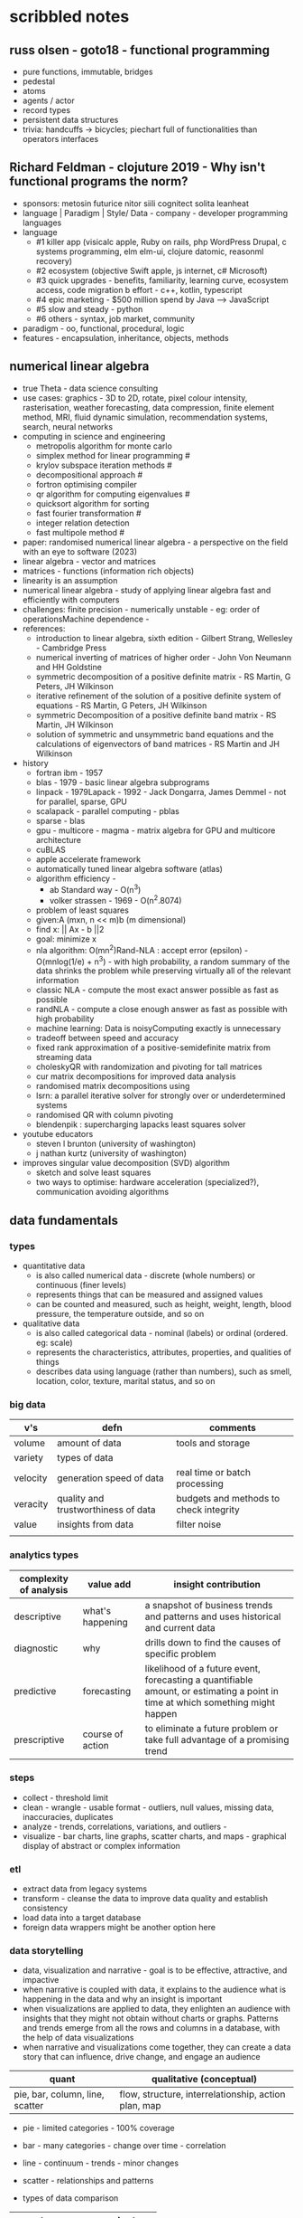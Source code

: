 * scribbled notes
** russ olsen - goto18 - functional programming
- pure functions, immutable, bridges
- pedestal
- atoms
- agents / actor
- record types
- persistent data structures
- trivia: handcuffs -> bicycles; piechart full of functionalities than operators interfaces
** Richard Feldman - clojuture 2019 - Why isn't functional programs the norm?
- sponsors: metosin futurice nitor siili cognitect solita leanheat
- language | Paradigm | Style/ Data - company - developer programming languages
- language
  - #1 killer app (visicalc apple, Ruby on rails, php WordPress Drupal, c systems programming, elm elm-ui, clojure datomic, reasonml recovery)
  - #2 ecosystem (objective Swift apple, js internet, c# Microsoft)
  - #3 quick upgrades - benefits, familiarity, learning curve, ecosystem access, code migration b effort - c++, kotlin, typescript
  - #4 epic marketing - $500 million spend by Java --> JavaScript
  - #5 slow and steady - python
  - #6 others - syntax, job market, community
- paradigm - oo, functional, procedural, logic
- features - encapsulation, inheritance, objects, methods
** numerical linear algebra
- true Theta - data science consulting
- use cases: graphics - 3D to 2D, rotate, pixel colour intensity, rasterisation, weather forecasting, data compression, finite element method, MRI, fluid dynamic simulation, recommendation systems, search, neural networks
- computing in science and engineering
  - metropolis algorithm for monte carlo
  - simplex method for linear programming #
  - krylov subspace iteration methods #
  - decompositional approach #
  - fortron optimising compiler
  - qr algorithm for computing eigenvalues #
  - quicksort algorithm for sorting
  - fast fourier transformation #
  - integer relation detection
  - fast multipole method #
- paper: randomised numerical linear algebra - a perspective on the field with an eye to software (2023)
- linear algebra - vector and matrices
- matrices - functions (information rich objects)
- linearity is an assumption
- numerical linear algebra - study of applying linear algebra fast and efficiently with computers
- challenges: finite precision - numerically unstable - eg: order of operationsMachine dependence -
- references:
  - introduction to linear algebra, sixth edition - Gilbert Strang, Wellesley - Cambridge Press
  - numerical inverting of matrices of higher order - John Von Neumann and HH Goldstine
  - symmetric decomposition of a positive definite matrix - RS Martin, G Peters, JH Wilkinson
  - iterative refinement of the solution of a positive definite system of equations - RS Martin, G Peters, JH Wilkinson
  - symmetric Decomposition of a positive definite band matrix - RS Martin, JH Wilkinson
  - solution of symmetric and unsymmetric band equations and the calculations of eigenvectors of band matrices - RS Martin and JH Wilkinson 
- history
  - fortran ibm - 1957
  - blas - 1979 - basic linear algebra subprograms 
  - linpack - 1979Lapack - 1992 - Jack Dongarra, James Demmel - not for parallel, sparse, GPU
  - scalapack - parallel computing - pblas
  - sparse - blas
  - gpu - multicore - magma - matrix algebra for GPU and multicore architecture
  - cuBLAS
  - apple accelerate framework
  - automatically tuned linear algebra software (atlas)
  - algorithm efficiency -
    - ab Standard way - O(n^3)
    - volker strassen - 1969 - O(n^2.8074)
  - problem of least squares
  - given:A (mxn, n << m)b (m dimensional)
  - find x: || Ax - b ||2
  - goal: minimize x
  - nla algorithm: O(mn^2)Rand-NLA : accept error (epsilon) - O(mnlog(1/e) + n^3) - with high probability, a random summary of the data shrinks the problem while preserving virtually all of the relevant information 
  - classic NLA - compute the most exact answer possible as fast as possible
  - randNLA - compute a close enough answer as fast as possible with high probability
  - machine learning: Data is noisyComputing exactly is unnecessary
  - tradeoff between speed and accuracy
  - fixed rank approximation of a positive-semidefinite matrix from streaming data
  - choleskyQR with randomization and pivoting for tall matrices
  - cur matrix decompositions for improved data analysis
  - randomised matrix decompositions using
  - lsrn: a parallel iterative solver for strongly over or underdetermined systems
  - randomised QR with column pivoting
  - blendenpik : supercharging lapacks least squares solver
- youtube educators
  - steven l brunton (university of washington)
  - j nathan kurtz (university of washington)
- improves singular value decomposition (SVD) algorithm
  - sketch and solve least squares
  - two ways to optimise: hardware acceleration (specialized?), communication avoiding algorithms
** data fundamentals
*** types
- quantitative data
  - is also called numerical data - discrete (whole numbers) or continuous (finer levels)
  - represents things that can be measured and assigned values
  - can be counted and measured, such as height, weight, length, blood pressure, the temperature outside, and so on
- qualitative data
  - is also called categorical data - nominal (labels) or ordinal (ordered. eg: scale) 
  - represents the characteristics, attributes, properties, and qualities of things
  - describes data using language (rather than numbers), such as smell, location, color, texture, marital status, and so on
*** big data
|----------+-------------------------------------+----------------------------------------|
| v's      | defn                                | comments                               |
|----------+-------------------------------------+----------------------------------------|
| volume   | amount of data                      | tools and storage                      |
| variety  | types of data                       |                                        |
| velocity | generation speed of data            | real time or batch processing          |
| veracity | quality and trustworthiness of data | budgets and methods to check integrity |
| value    | insights from data                  | filter noise                           |
|          |                                     |                                        |
|----------+-------------------------------------+----------------------------------------|
*** analytics types
|------------------------+------------------+--------------------------------------------------------------------------------------------------------------------------------|
| complexity of analysis | value add        | insight contribution                                                                                                           |
|------------------------+------------------+--------------------------------------------------------------------------------------------------------------------------------|
| descriptive            | what's happening | a snapshot of business trends and patterns and uses historical and current data                                                |
| diagnostic             | why              | drills down to find the causes of specific problem                                                                             |
| predictive             | forecasting      | likelihood of a future event, forecasting a quantifiable amount, or estimating a point in time at which something might happen |
| prescriptive           | course of action | to eliminate a future problem or take full advantage of a promising trend                                                      |
|------------------------+------------------+--------------------------------------------------------------------------------------------------------------------------------|
*** steps
- collect - threshold limit 
- clean - wrangle - usable format - outliers, null values, missing data, inaccuracies, duplicates
- analyze - trends, correlations, variations, and outliers -
- visualize - bar charts, line graphs, scatter charts, and maps - graphical display of abstract or complex information
*** etl
- extract data from legacy systems
- transform - cleanse the data to improve data quality and establish consistency
- load data into a target database
- foreign data wrappers might be another option here
*** data storytelling
- data, visualization and narrative - goal is to be effective, attractive, and impactive
- when narrative is coupled with data, it explains to the audience what is happening in the data and why an insight is important
- when visualizations are applied to data, they enlighten an audience with insights that they might not obtain without charts or graphs. Patterns and trends emerge from all the rows and columns in a database, with the help of data visualizations
- when narrative and visualizations come together, they can create a data story that can influence, drive change, and engage an audience
|---------------------------------------------------------------------+------------------------------------------------------|
| quant                                                               | qualitative (conceptual)                             |
|---------------------------------------------------------------------+------------------------------------------------------|
| pie, bar, column, line, scatter                                     | flow, structure, interrelationship, action plan, map |
|---------------------------------------------------------------------+------------------------------------------------------|
- pie - limited categories - 100% coverage
- bar - many categories - change over time - correlation 
- line - continuum - trends - minor changes 
- scatter - relationships and patterns 
  
- types of data comparison
|---------------------+--------------|
| types               | charts       |
|---------------------+--------------|
| relative proportion | pie, column  |
| ranking             | bar          |
| time                | column, line |
| frequency           | column, line |
| correlation         | bar, scatter |
|---------------------+--------------|
** data science
- goal of data science is to extract value from data in all its forms
- science is a system or method reconciling practical ends with scientific laws
- data science is the understanding of the world through the scientific analysis of digital data
- ata science combines the scientific method, math and statistics, specialized programming, advanced analytics, artificial intelligence (AI), and even storytelling to uncover and explain the business insights buried in data
- data science is a multidisciplinary approach to extracting actionable insights from the large and ever-increasing volumes of data collected and created by today’s businesses
- 5 whys
*** iterative methodologies
- cross-industry standard process for data mining (crisp-dm) - https://en.wikipedia.org/wiki/European_Strategic_Programme_on_Research_in_Information_Technology
  - business understanding, data understanding, data preparation, modeling, evaluation and deployment 
- knowledge discovery in database (kdd) - https://www.datascience-pm.com/kdd-and-data-mining/ 
  - selection, pre-processing, transformation, data mining, interpretation / evaluation 
- sample, explore, modify, model, assess (semma) - https://documentation.sas.com/doc/en/emref/14.3/n061bzurmej4j3n1jnj8bbjjm1a2.htm
*** design thinking
- business sponsor 
- define the problem
- determine the project objectives
- develop personas or fictional characters that represent typical end users
- document solution requirements from a business perspective
*** descriptive analysis
- number (n), mean, median, mode, minimum, maximum, standard deviation 
*** data presentation
- purpose, audience, data, context 
*** data model
- identifies the data, data attributes, and relationships or associations with other data
- provides a generalized view of data that represents the real business scenario and data
- why build a data model?
  - a data scientist can develop a more systematic approach to address an identified business problem by building a model
  - the main goal of building a model is to make better predictions for the business and gain a better understanding of the system being modeled
*** train data models 
- business understanding
- data exploration and preparation
- data representation and transformation
- data visualization and presentation
- train data models
- deploy data models
- future proof solution and implementation 
*** supervised vs unsupervised learning
|---------------------+-------------------------------------------------------------+---------------------------------------------------------------------------------|
| particulars         | supervised                                                  | unsupervised                                                                    |
|---------------------+-------------------------------------------------------------+---------------------------------------------------------------------------------|
| process             | input and output variables are given                        | only input data is given                                                        |
| input data          | algorithms are trained using labeled data                   | algorithms are used against data that is not labeled                            |
| complexity          | simpler method                                              | computationally complex                                                         |
| use of data         | uses training data to link i/o                              | does not use output data                                                        |
| accuracy of results | highly accurate and trustworthy method                      | less accurate and trustworthy method                                            |
| examples            | fraud detection, image cl, weather, market, life expectancy | customer seg, targeted mktg, meaningful comprehension, recommend music / movies |
|---------------------+-------------------------------------------------------------+---------------------------------------------------------------------------------|






** AI vs augmented intelligence
- learn patterns and predict 
- human vs artificial vs augmented
- augmented - collision, blind spot - helps humans make decisions - compliments humans 
- artificial - mimics human thinking - machines can independently make decisions without humans
|----------------+-------------------|
| machines       | humans            |
|----------------+-------------------|
| ingesting data | generalizing data |
| repetitive     | creativity        |
| accurate       | emotional         |
|----------------+-------------------|
- levels of AI
|------------------+------------------------------------------------+------------------------------------------------------------------------------------------------------------------------------------------------------------------------------------------------------------------------------------------------------------------------------------------------------------------------------------------------------------------------------|
| level            | high level defn                                | example                                                                                                                                                                                                                                                                                                                                                                      |
|------------------+------------------------------------------------+------------------------------------------------------------------------------------------------------------------------------------------------------------------------------------------------------------------------------------------------------------------------------------------------------------------------------------------------------------------------------|
| ai               | rules                                          | to separate the chicken, beef, and pork, you could create a programmed rule in the format of if-else statements. This allows the machine to recognize what is on the label and route it to the correct basket                                                                                                                                                                |
| machine learning | feature extraction, probabilistic calculations | to improve the performance of the machine, you expose it to more data to ensure that the machine is trained on numerous characteristics of each type of meat, such as size, shape, and color. The more data you provide for the algorithm, the better the model gets. By providing more data and adjusting parameters, the machine minimizes errors by repetitive guess work |
| deep learning    | feature extraction without human help          | feature extraction is built into the process without human input. once you have provided the deep learning model with dozens of meat pictures, it processes the images through different layers of neural networks. The layers can then learn an implicit representation of the raw data on their own                                                                        |
|------------------+------------------------------------------------+------------------------------------------------------------------------------------------------------------------------------------------------------------------------------------------------------------------------------------------------------------------------------------------------------------------------------------------------------------------------------|
- analyze and predict
  - ingest large amounts of data, sort, organize and analyze
  - based on this information, a certain thing will probably happen
- evolution of ai 
|-----------------------+------------------------------------------------------------------|
| narrow ai             | predict next purchase, plan your day                             |
| broad (enterprise) ai | business process, global weather, trace pandemics, future trends |
| general ai            | human level - abstract, strategize, previous experience          |
|-----------------------+------------------------------------------------------------------|
- eras of computing
  - tabulation - slice and dice - pivot
  - programming - Electronic Numerical Integrator and Computer (ENIAC) at the University of Pennsylvania
  - ai
|----------+-----------------------------------+--------------------------------------------|
| timeline | key events                        | notes                                      |
|----------+-----------------------------------+--------------------------------------------|
|     1940 | turing machines                   | can machines think?                        |
|          | analog robots                     |                                            |
|     1950 | turing test                       |                                            |
|     1951 | minsky neural net                 |                                            |
|     1956 | dartmouth conference              | john mccarthy - lisp                       |
|     1956 | logic theorist - first ai program | allen newell, j.c. shaw, and herbert simon |
|     1957 | checkers                          |                                            |
|    1960s | semantic networks                 |                                            |
|     1966 | eliza                             |                                            |
|     1969 | SHRDLU                            | Born                                       |
|  1970-80 | AI winter                         | K9, star wars                              |
|     1982 | expert systems                    | ZX81                                       |
|     1982 | hopfield net / back propagation   |                                            |
|  1982-93 | AI winter                         |                                            |
|     1997 | Deep Blue beats Kasparov          | chess                                      |
|     2005 | DARPA Grand Challenge             | self driving vehicles                      |
|     2011 | Watson wins Jeopardy              | quiz show                                  |
|     2016 | AlphaGo (Go)                      |                                            |
|     2017 | AlphaZero                         | K9 Mk1                                     |
|     2019 | Project debater                   |                                            |
|     2022 | K9 Mk2                            |                                            |
|----------+-----------------------------------+--------------------------------------------|
- ai winter
  - limited calculating power
  - limited information storage
  - lack of funding and high expectations 
  - personal computing took preference 
- ai rise and shine 
  - in 1997, IBM’s Deep Blue beat the world’s chess champion by processing over 200 million possible moves per second
  - in 2005, a Stanford University robot drove itself down a 131-mile desert trail
  - in 2011, IBM’s Watson defeated two grand champions in the game of Jeopardy!
- types of data
  - structured data is typically categorized as quantitative data and is highly organized. structured data is information that can be organized in rows and columns. Perhaps you've seen structured data in a spreadsheet, like Google Sheets or Microsoft Excel. Examples of structured data includes names, dates, addresses, credit card numbers, stock information
  - unstructured data, also known as dark data, is typically categorized as qualitative data. it cannot be processed and analyzed by conventional data tools and methods. Unstructured data lacks any built-in organization, or structure. Examples of unstructured data include images, texts, customer comments, medical records, and even song lyrics
  - semi-structured data is the “bridge” between structured and unstructured data. it doesn't have a predefined data model. it combines features of both structured data and unstructured data. It's more complex than structured data, yet easier to store than unstructured data. Semi-structured data uses metadata to identify specific data characteristics and scale data into records and preset fields. Metadata ultimately enables semi-structured data to be better cataloged, searched, and analyzed than unstructured data. An example of semi-structured data is a video on a social media site. The video by itself is unstructured data, but a video typically has text for the internet to easily categorize that information, such as through a hashtag to identify a location
- machine learning
  - probabilistic
  - deterministic
- types of learning
  - supervised - manually label - structured data - confidence value is given 
  - unsupervised - automatically classify and label 
  - reinforcement learning - trial and error - rewards right answers and punishes wrong answers 
- interacting with ai
  - ai everywhere - ai will move into all industries, from finance, to education, to healthcare. ai will increase productivity and enable new opportunities
  - deeper insights - new technologies will sense, analyze, and understand things never before possible
  - engagement re-imagined - New forms of human-machine interaction and emerging technologies, such as conversational bots, will transform how humans engage with each other and with machines
  - personalization - machine interactions will be personalized for you, with new levels of detail and scale
  - instrumented planet - billions of sensors generating exabytes of data will open new possibilities for improving Earth’s safety, sustainability, and security
** natural language processing
*** project debater - 2012 - ibm
- YouTube link: https://www.youtube.com/watch?v=-d4Uj9ViP9o&t=1474s
- steps
  - learn and understand the topic - knowledge corpus - structure by concepts 
  - build a position
  - organize your proof
  - respond to your opponent 
- similar to cognitive systems
  - understanding
  - reasoning
  - learning
  - interacting
*** understanding natural language
  - contextual words: bat, pool
  - groucho marx sentence:
|-----------+---------+---------+------+------------+----------+-------------+------------+---------|
| one       | morning | i       | shot | an         | elephant | in          | my         | pajamas |
|-----------+---------+---------+------+------------+----------+-------------+------------+---------|
| adjective | noun    | pronoun | verb | determiner | noun     | preposition | determiner | noun    |
|-----------+---------+---------+------+------------+----------+-------------+------------+---------|
  - sentence segmentation - tokens
    - entities -  a noun representing a person, place, or thing. It’s not an adjective, verb, or other article of speech
    - relationships - a group of two or more entities that have a strong connection to one another
    - concepts - is something implied in a sentence but not actually stated. this is trickier because it involves matching ideas rather than the specific words present in the sentence      
*** emotion detection and sentiment analysis
- emotion examples: anger, happiness, or fear
- sentiment - a measure of the strength of an emotion. you can think of sentiment as a sliding scale between positive and negative, with neutral in the middle
*** classification problem
- running nose, smelly feet
- you can ship a box by train
- when a building burns down, it burns up
- you can fill in a form by filling it out
- a wise guy is not the same as a wise person
*** how does chatbot respond
- intents, entities and dialog
- intent -  a purpose: the reason why a user is contacting the chatbot. Think of it as something like a verb: a kind of action
- entity - a noun: a person, place, or thing
- dialog
  - a flowchart—an IF / THEN tree structure that illustrates how a machine will respond to user intents
  - a dialog is what the machine replies after a human asks a question
  - even if a human uses run-on sentences, poor grammar, chat messaging expressions, and so on, artificial intelligence allows the NLP to understand well enough to provide a response
  - chatbot software condenses each moment of the conversation into a node. A node contains a statement by the chatbot and a long, expandable list of possible replies  
*** image classification
- convolutional neural network (CNN)
  - Martin Keen, IBM Master inventor - https://www.youtube.com/watch?v=QzY57FaENXg 
- generative adversarial network (GAN)
  - Martin Keen, IBM Master inventor - https://www.youtube.com/watch?v=TpMIssRdhco
*** computer vision applications
- spotting a dangerous but difficult-to-detect flaw in an airplane’s wing
- monitoring water flow across a dairy farm to ensure it doesn’t reach nearby food crops
- counting the number of people in an unruly crowd
- classifying animal and plant populations to measure biodiversity in a forest
- performing lip-reading for people who cannot hear or speak
*** classical computing
- decision tree - a supervised learning algorithm
  - it operates like a flowchart
  - you can think of a flowchart as an upside-down decision tree
  - the flowchart has a *root* node (where the flowchart begins),
    - branches that connect to *internal* nodes
    - and more branches that connect to *leaf* nodes  
- linear regression - graphed as a straight line 
- logistic regression - sigmoid function, or an S-shaped curve - outputs value between 0 and 1
  - binary - dichotomous in nature - only two possible outcomes
  - multinomial - three or more possible outcomes - no particular order
  - ordinal - three or more possible outcomes - in specific order 
*** deep learning ecosystem
- neural networks - uses electronic circuitry inspired by the way neurons communicate in the human brain
- flow of information through a perceptron's node
  - in a neural network, a building block, called a perceptron, acts as the equivalent of a single neuron
  - a perceptron has an input layer, one or more hidden layers, and an output layer
  - a signal enters the input layer and the hidden layers run algorithms on the signal
  - then, the result is passed to the output layer - sigmoid function 
- trial and error learning process - corpus - make mistakes and adjusts
*** genAI models
- variational autoencoder (VAE) models - think of variational autoencoder (VAE) models as a skilled artist who can look at a painting, quickly sketch a simplified version of it, and then recreate a new painting using only that simplified sketch as a reference. the artist is capturing the essential elements of the painting and then using them to create a new work of art
  - the "encoder" network compresses the input data into a lower-dimensional representation
  - the "decoder" network reconstructs the original data from this compressed representation
  - this allows VAEs to capture the underlying structure and patterns in the data, which can then generate new, similar data
- generative adversarial network (GAN) models - think of a generative adversarial network (GAN) model as a competition between a skilled forger (the generator) and a talented art critic (the discriminator). the forger creates fake paintings, while the critic tries to determine whether each painting is genuine or a forgery. as the forger improves their technique, the critic becomes more discerning, and this cycle continues until the forger can create near-perfect forgeries
  - the generator creates new data, while the discriminator evaluates the quality of the generated data
  - the generator tries to create data that is realistic enough to fool the discriminator
  - while the discriminator learns to better distinguish between real and generated data
  - this competition leads to the generator creating increasingly realistic content
- auto-regressive models - imagine an auto-regressive model as a skilled storyteller who listens to the beginning of a story and then continues it by predicting what comes next based on the words and events that have occurred so far. the storyteller uses their knowledge of language, grammar, and storytelling conventions to create a coherent and engaging continuation of the story
  - generate new content by predicting the next element in a sequence based on the previous elements
  - they are particularly well-suited for generating text because they can model the conditional probabilities of words and characters in a sentence
- limitations
  - lack of originality
  - incompleteness
  - bias
  - computational resources
- ethical concerns
  - misinformation and fake content
  - intellectual property and copyright
  - privacy
  - loss of human touch
  - unemployment and job displacement 
** ai ethics
  - fairness - unwanted bias
  - robustness 
  - explainablity and interpretability 
  - transparency and governance - model creation, evaluation and deployment 
  - privacy
*** roles
- business owner, ai designer, data engineers, chief risk officers, ai ops engineers, model validators, data scientists, ai model lead 
*** facts
- data model and policy, purpose, application risk level, design decisions, deployment, model and data
  - data
    - source, statistics, visualization, analysis results, transformation to features and targets, selection and creation of data, fairness evaluation decisions and results, review compliance with policy and regulations 
  - model
    - algorithms used for training, model parameters, model performance, model fairness test results, model explainablity functions, model robustness test results, and review compliance with policy and regulations 
  - deployment
    - models deployed, deployment details, model metrics under monitoring and related thresholds, and review compliance with policy and regulations 
*** privacy
- data protection around the world - https://www.cnil.fr/en/data-protection-around-the-world
- kinds of privacy data
  - personal information
  - sensitive personal information
- during model training
  - model anonymisation
  - differential privacy
  - data minimization  
** skills
- base line skills - linear algebra, statistics, probability, signal processing, big data
- workplace skills - communication skills, teamwork and collaboration, problem solving, decision making, analytical thinking, time management, business intelligence, critical thinking
- advance technical skills - programming languages (python, r, java, c++), frameworks and libraries (tensorflow, scipy, numpy), neural networks, machine learning, deep learning, shell scripting, cluster analysis  
** ai general stuff
- john mccarthy - refer book for more details 
  - branches of ai
    - logical
    - search
    - pattern recognition
    - representation
    - inference
    - common sense knowledge and reasoning
    - learning from experience
    - planning
    - epistemology
    - ontology
    - heuristics
    - genetic
  - applications
    - game playing
    - speech recognition
    - understanding natural language
    - computer vision
    - expert systems
    - heuristic classification 
  - horn clauses?
** computational intelligence
- the study of the design of intelligent agents 
  - an agent is something that acts in an environment
  - an intelligent agent is an agent that acts intelligently:
    - its actions are appropriate for its goals and circumstances
    - it is flexible to changing environments and goals
    - it learns from experience
    - it makes appropriate choices given perceptual limitations and finite computation    
- agents in the world
|---------------------+-------+---------|
| prior knowledge ->  | agent | actions |
| past experiences -> |       |         |
| goals / values ->   |       |         |
| observations ->     |       |         |
|---------------------+-------+---------|
  - actions -> impact environment -> agent observes and becomes past experiences 

* resources
** books
|---------------------------------------------------------------------------------------------+---------------------------------------------+------------------------------------------------------------------------------------------------------------------------------|
| resource                                                                                    | authors                                     | url                                                                                                                          |
|---------------------------------------------------------------------------------------------+---------------------------------------------+------------------------------------------------------------------------------------------------------------------------------|
| artificial intelligence: a modern approach                                                  | stuart russell and peter norvig             | https://aima.cs.berkeley.edu                                                                                                 |
| what is ai                                                                                  | john mccarthy                               | https://www-formal.stanford.edu/jmc/whatisai.pdf                                                                             |
| artificial intelligence: a new synthesis                                                    | nils nilsson, morgan kaufman                |                                                                                                                              |
| computational intelligence                                                                  | david poole, alan mack-worth & randy goebel |                                                                                                                              |
| backpropagation applied to handwritten zip code recognition (postal services)               | yann lecun                                  | https://direct.mit.edu/neco/article-abstract/1/4/541/5515/Backpropagation-Applied-to-Handwritten-Zip-Code                    |
| the perceptron: a probabilistic model for information storage and organization in the brain | cristian carabali                           | https://www.academia.edu/60542953/The_perceptron_a_probabilistic_model_for_information_storage_and_organization_in_the_brain |
|                                                                                             |                                             |                                                                                                                              |
|---------------------------------------------------------------------------------------------+---------------------------------------------+------------------------------------------------------------------------------------------------------------------------------|
** data visualization
|--------------------+------------------------------------------------------------------------|
| portal             | website                                                                |
|--------------------+------------------------------------------------------------------------|
| from data to viz   | https://www.data-to-viz.com                                            |
| atlassian - charts | https://www.atlassian.com/data/charts/how-to-choose-data-visualization |
| tableau - public   | https://public.tableau.com/app/discover/viz-of-the-day                 |
|--------------------+------------------------------------------------------------------------|
** portals 
|-------------------------------------------------------------------+---------------------------------|
| portals                                                           | website                         |
|-------------------------------------------------------------------+---------------------------------|
| association for the advancement of artificial intelligence (aaai) | https://aaai.org                |
| international neural network society (inns)                       | https://www.inns.org            |
| data science association                                          | https://www.datascienceassn.org |
| codata                                                            | https://codata.org              |
| association of data scientists                                    | https://adasci.org              |
|                                                                   |                                 |
|-------------------------------------------------------------------+---------------------------------|
** journals, news and blogs
|----------------------------------------------------+-------------------------------------------------------------------------|
| publication                                        | website                                                                 |
|----------------------------------------------------+-------------------------------------------------------------------------|
| journal of machine learning research               | https://www.jmlr.org                                                    |
| journal of artificial intelligence research (jair) | https://www.jair.org/index.php/jair                                     |
| analytics insights                                 | https://www.analyticsinsight.net                                        |
| towards data science                               | https://towardsdatascience.com                                          |
| kdnuggets                                          | https://www.kdnuggets.com                                               |
| data science central                               | https://www.datasciencecentral.com                                      |
| datanami                                           | https://www.datanami.com                                                |
| future of tech                                     | https://www.futureoftech.org/big-data/1-our-digital-world-and-big-data/ |
| bernard marr                                       | https://bernardmarr.com/big-data-in-practice/                           |
|----------------------------------------------------+-------------------------------------------------------------------------|
** free learning
|---------------+------------------------------|
| online portal | website                      |
|---------------+------------------------------|
| kaggle        | https://www.kaggle.com/learn |
| udemy         | https://www.udemy.com        |
| freeCodeCamp  | https://www.freecodecamp.org |
| datacamp      | https://www.datacamp.com     |
| w3school      | https://www.w3schools.com    |
| code academy  | https://www.codecademy.com   |
|---------------+------------------------------|
** machine learning
- https://www.kdnuggets.com/2016/05/machine-learning-key-terms-explained.html
- https://www.simplilearn.com/tutorials/machine-learning-tutorial
- https://builtin.com/data-science/data-science-applications-examples  (check gaming and gamification)
- https://www.streetlightdata.com
- https://about.ups.com/ae/en/newsroom/press-releases/innovation-driven/ups-to-enhance-orion-with-continuous-delivery-route-optimization.html
- https://www.whoop.com/in/en/
- https://traceup.com
- https://www.kdnuggets.com/2020/12/greatlearning-applications-data-science-business-analytics.html
- https://www.datacamp.com/blog/data-science-use-cases-guide

** future forward technologies
- quantum computing
- distributed deep learning
- neuromorphic systems
- homomorphic encryption
- machine foresight
- cognitive discovery
  
